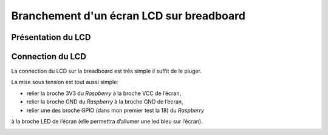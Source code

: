 Branchement d'un écran LCD sur breadboard
=========================================

Présentation du LCD
-------------------

Connection du LCD
-----------------

La connection du LCD sur la breadboard est très simple il suffit de le pluger.

La mise sous tension est tout aussi simple:

* relier la broche 3V3 du `Raspberry` à la broche VCC de l’écran,
* relier la broche GND du `Raspberry` à la broche GND de l’écran,
* relier une des broche GPIO (dans mon premier test la 18) du `Raspberry`
à la broche LED de l’écran (elle permettra d’allumer une led bleu sur l’écran).

.. image:: _static/lcdConnected.jpg
   :align: center
   :scale: 20%
